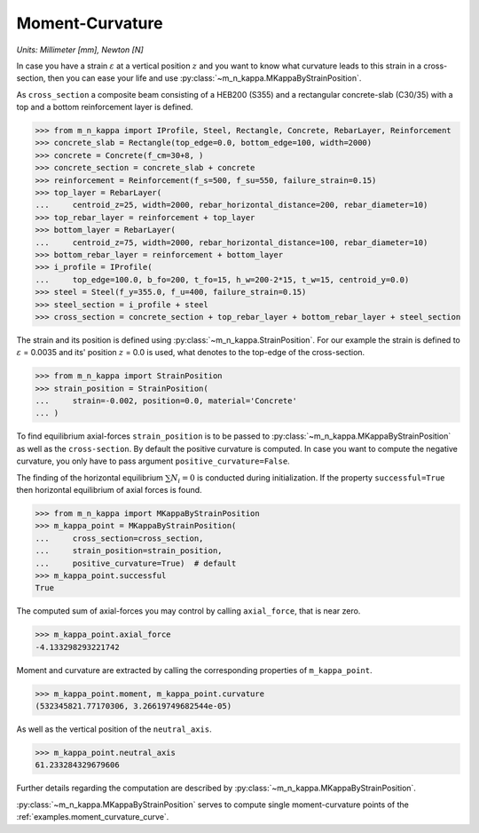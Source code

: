 .. _examples.moment_curvature:

Moment-Curvature
****************

*Units: Millimeter [mm], Newton [N]*

In case you have a strain :math:`\varepsilon` at a vertical position
:math:`z` and you want to know what curvature leads to this strain
in a cross-section, then you can ease your life and use
:py:class:`~m_n_kappa.MKappaByStrainPosition`.

As ``cross_section`` a composite beam consisting of a HEB200 (S355) and
a rectangular concrete-slab (C30/35) with a top and a bottom
reinforcement layer is defined.

>>> from m_n_kappa import IProfile, Steel, Rectangle, Concrete, RebarLayer, Reinforcement
>>> concrete_slab = Rectangle(top_edge=0.0, bottom_edge=100, width=2000)
>>> concrete = Concrete(f_cm=30+8, )
>>> concrete_section = concrete_slab + concrete
>>> reinforcement = Reinforcement(f_s=500, f_su=550, failure_strain=0.15)
>>> top_layer = RebarLayer(
...     centroid_z=25, width=2000, rebar_horizontal_distance=200, rebar_diameter=10)
>>> top_rebar_layer = reinforcement + top_layer
>>> bottom_layer = RebarLayer(
...     centroid_z=75, width=2000, rebar_horizontal_distance=100, rebar_diameter=10)
>>> bottom_rebar_layer = reinforcement + bottom_layer
>>> i_profile = IProfile(
...     top_edge=100.0, b_fo=200, t_fo=15, h_w=200-2*15, t_w=15, centroid_y=0.0)
>>> steel = Steel(f_y=355.0, f_u=400, failure_strain=0.15)
>>> steel_section = i_profile + steel
>>> cross_section = concrete_section + top_rebar_layer + bottom_rebar_layer + steel_section

The strain and its position is defined using
:py:class:`~m_n_kappa.StrainPosition`.
For our example the strain is defined to :math:`\varepsilon` = 0.0035
and its' position :math:`z` = 0.0 is used, what denotes to the top-edge
of the cross-section.

>>> from m_n_kappa import StrainPosition
>>> strain_position = StrainPosition(
...     strain=-0.002, position=0.0, material='Concrete'
... )

To find equilibrium axial-forces ``strain_position`` is to be passed to
:py:class:`~m_n_kappa.MKappaByStrainPosition` as well as the
``cross-section``.
By default the positive curvature is computed.
In case you want to compute the negative curvature, you only have to
pass argument ``positive_curvature=False``.

The finding of the horizontal equilibrium :math:`\sum N_i = 0` is
conducted during initialization.
If the property ``successful=True`` then horizontal equilibrium of
axial forces is found.

>>> from m_n_kappa import MKappaByStrainPosition
>>> m_kappa_point = MKappaByStrainPosition(
...     cross_section=cross_section,
...     strain_position=strain_position,
...     positive_curvature=True)  # default
>>> m_kappa_point.successful
True

The computed sum of axial-forces you may control by calling
``axial_force``, that is near zero.

>>> m_kappa_point.axial_force
-4.133298293221742

Moment and curvature are extracted by calling the corresponding
properties of ``m_kappa_point``.

>>> m_kappa_point.moment, m_kappa_point.curvature
(532345821.77170306, 3.26619749682544e-05)

As well as the vertical position of the ``neutral_axis``.

>>> m_kappa_point.neutral_axis
61.233284329679606

Further details regarding the computation are described by
:py:class:`~m_n_kappa.MKappaByStrainPosition`.

:py:class:`~m_n_kappa.MKappaByStrainPosition` serves to compute single
moment-curvature points of the :ref:`examples.moment_curvature_curve`.